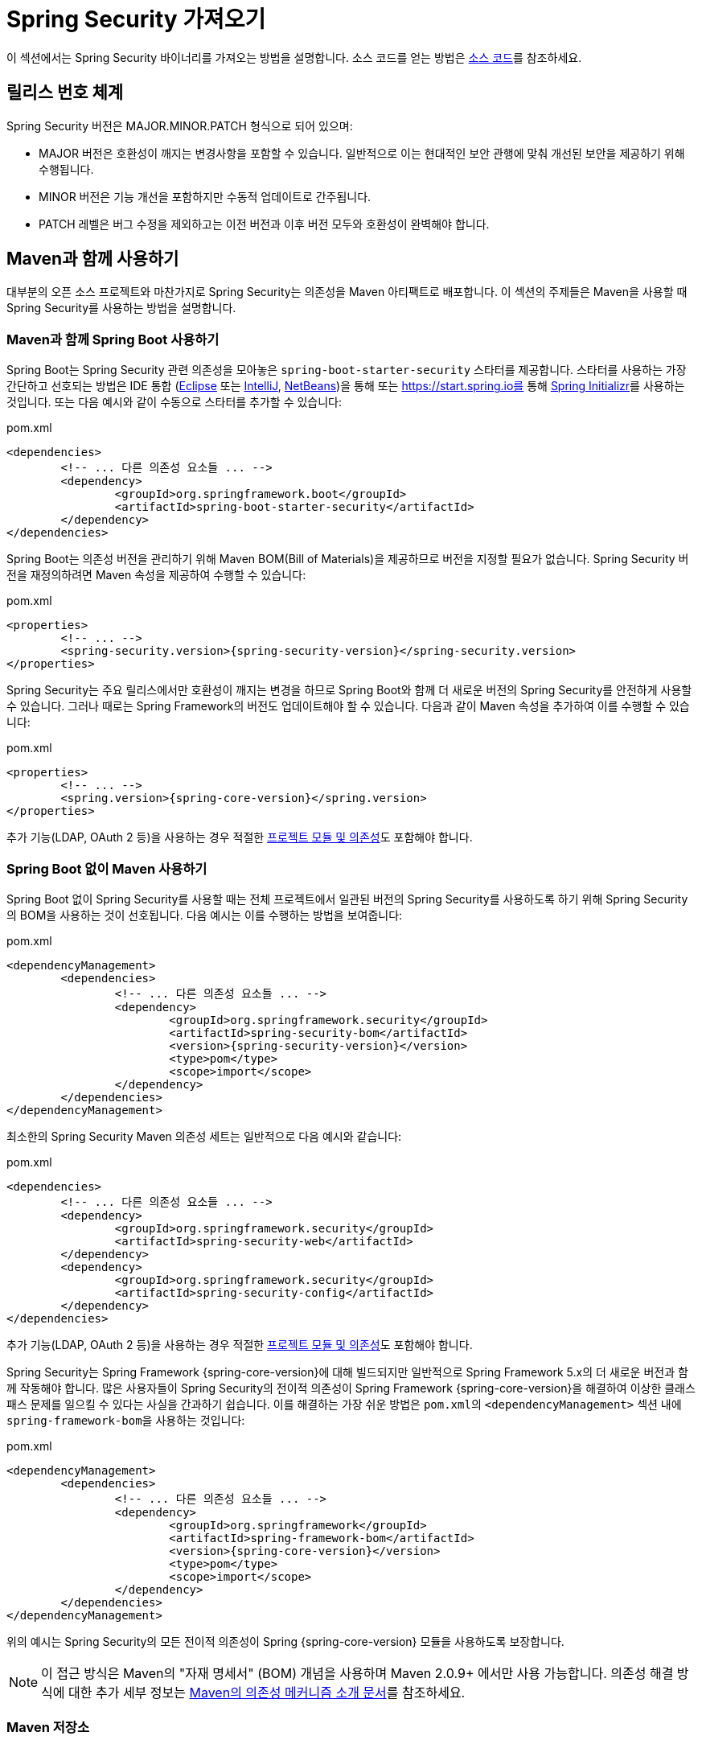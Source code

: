 [[getting]]
= Spring Security 가져오기

이 섹션에서는 Spring Security 바이너리를 가져오는 방법을 설명합니다.
소스 코드를 얻는 방법은 xref:community.adoc#community-source[소스 코드]를 참조하세요.

== 릴리스 번호 체계

Spring Security 버전은 MAJOR.MINOR.PATCH 형식으로 되어 있으며:

* MAJOR 버전은 호환성이 깨지는 변경사항을 포함할 수 있습니다.
일반적으로 이는 현대적인 보안 관행에 맞춰 개선된 보안을 제공하기 위해 수행됩니다.
* MINOR 버전은 기능 개선을 포함하지만 수동적 업데이트로 간주됩니다.
* PATCH 레벨은 버그 수정을 제외하고는 이전 버전과 이후 버전 모두와 호환성이 완벽해야 합니다.

[[maven]]
== Maven과 함께 사용하기

대부분의 오픈 소스 프로젝트와 마찬가지로 Spring Security는 의존성을 Maven 아티팩트로 배포합니다.
이 섹션의 주제들은 Maven을 사용할 때 Spring Security를 사용하는 방법을 설명합니다.

[[getting-maven-boot]]
=== Maven과 함께 Spring Boot 사용하기

Spring Boot는 Spring Security 관련 의존성을 모아놓은 `spring-boot-starter-security` 스타터를 제공합니다.
스타터를 사용하는 가장 간단하고 선호되는 방법은 IDE 통합 (https://joshlong.com/jl/blogPost/tech_tip_geting_started_with_spring_boot.html[Eclipse] 또는 https://www.jetbrains.com/help/idea/spring-boot.html#d1489567e2[IntelliJ], https://github.com/AlexFalappa/nb-springboot/wiki/Quick-Tour[NetBeans])을 통해 또는 https://start.spring.io를 통해 https://docs.spring.io/initializr/docs/current/reference/html/[Spring Initializr]를 사용하는 것입니다.
또는 다음 예시와 같이 수동으로 스타터를 추가할 수 있습니다:

.pom.xml
[source,xml,subs="verbatim,attributes"]
----
<dependencies>
	<!-- ... 다른 의존성 요소들 ... -->
	<dependency>
		<groupId>org.springframework.boot</groupId>
		<artifactId>spring-boot-starter-security</artifactId>
	</dependency>
</dependencies>
----

Spring Boot는 의존성 버전을 관리하기 위해 Maven BOM(Bill of Materials)을 제공하므로 버전을 지정할 필요가 없습니다.
Spring Security 버전을 재정의하려면 Maven 속성을 제공하여 수행할 수 있습니다:

.pom.xml
[source,xml,subs="verbatim,attributes"]
----
<properties>
	<!-- ... -->
	<spring-security.version>{spring-security-version}</spring-security.version>
</properties>
----

Spring Security는 주요 릴리스에서만 호환성이 깨지는 변경을 하므로 Spring Boot와 함께 더 새로운 버전의 Spring Security를 안전하게 사용할 수 있습니다.
그러나 때로는 Spring Framework의 버전도 업데이트해야 할 수 있습니다.
다음과 같이 Maven 속성을 추가하여 이를 수행할 수 있습니다:

.pom.xml
[source,xml,subs="verbatim,attributes"]
----
<properties>
	<!-- ... -->
	<spring.version>{spring-core-version}</spring.version>
</properties>
----

추가 기능(LDAP, OAuth 2 등)을 사용하는 경우 적절한 xref:modules.adoc#modules[프로젝트 모듈 및 의존성]도 포함해야 합니다.

[[getting-maven-no-boot]]
=== Spring Boot 없이 Maven 사용하기

Spring Boot 없이 Spring Security를 사용할 때는 전체 프로젝트에서 일관된 버전의 Spring Security를 사용하도록 하기 위해 Spring Security의 BOM을 사용하는 것이 선호됩니다. 다음 예시는 이를 수행하는 방법을 보여줍니다:

.pom.xml
[source,xml,ubs="verbatim,attributes"]
----
<dependencyManagement>
	<dependencies>
		<!-- ... 다른 의존성 요소들 ... -->
		<dependency>
			<groupId>org.springframework.security</groupId>
			<artifactId>spring-security-bom</artifactId>
			<version>{spring-security-version}</version>
			<type>pom</type>
			<scope>import</scope>
		</dependency>
	</dependencies>
</dependencyManagement>
----

최소한의 Spring Security Maven 의존성 세트는 일반적으로 다음 예시와 같습니다:

.pom.xml
[source,xml,subs="verbatim,attributes"]
----
<dependencies>
	<!-- ... 다른 의존성 요소들 ... -->
	<dependency>
		<groupId>org.springframework.security</groupId>
		<artifactId>spring-security-web</artifactId>
	</dependency>
	<dependency>
		<groupId>org.springframework.security</groupId>
		<artifactId>spring-security-config</artifactId>
	</dependency>
</dependencies>
----

추가 기능(LDAP, OAuth 2 등)을 사용하는 경우 적절한 xref:modules.adoc#modules[프로젝트 모듈 및 의존성]도 포함해야 합니다.

Spring Security는 Spring Framework {spring-core-version}에 대해 빌드되지만 일반적으로 Spring Framework 5.x의 더 새로운 버전과 함께 작동해야 합니다.
많은 사용자들이 Spring Security의 전이적 의존성이 Spring Framework {spring-core-version}을 해결하여 이상한 클래스패스 문제를 일으킬 수 있다는 사실을 간과하기 쉽습니다.
이를 해결하는 가장 쉬운 방법은 ``pom.xml``의 `<dependencyManagement>` 섹션 내에 ``spring-framework-bom``을 사용하는 것입니다:

.pom.xml
[source,xml,subs="verbatim,attributes"]
----
<dependencyManagement>
	<dependencies>
		<!-- ... 다른 의존성 요소들 ... -->
		<dependency>
			<groupId>org.springframework</groupId>
			<artifactId>spring-framework-bom</artifactId>
			<version>{spring-core-version}</version>
			<type>pom</type>
			<scope>import</scope>
		</dependency>
	</dependencies>
</dependencyManagement>
----

위의 예시는 Spring Security의 모든 전이적 의존성이 Spring {spring-core-version} 모듈을 사용하도록 보장합니다.

[NOTE]
====
이 접근 방식은 Maven의 "자재 명세서" (BOM) 개념을 사용하며 Maven 2.0.9+ 에서만 사용 가능합니다.
의존성 해결 방식에 대한 추가 세부 정보는 https://maven.apache.org/guides/introduction/introduction-to-dependency-mechanism.html[Maven의 의존성 메커니즘 소개 문서]를 참조하세요.
====

[[maven-repositories]]
=== Maven 저장소
모든 GA 릴리스(즉, .RELEASE로 끝나는 버전)는 Maven Central에 배포되므로 pom에 추가 Maven 저장소를 선언할 필요가 없습니다.

SNAPSHOT 버전을 사용하는 경우 Spring Snapshot 저장소가 정의되어 있는지 확인해야 합니다:

.pom.xml
[source,xml]
----
<repositories>
	<!-- ... 다른 저장소 요소들이 있을 수 있음 ... -->
	<repository>
		<id>spring-snapshot</id>
		<name>Spring Snapshot Repository</name>
		<url>https://repo.spring.io/snapshot</url>
	</repository>
</repositories>
----

마일스톤이나 릴리스 후보 버전을 사용하는 경우 다음 예시와 같이 Spring Milestone 저장소가 정의되어 있는지 확인해야 합니다:

.pom.xml
[source,xml]
----
<repositories>
	<!-- ... 다른 저장소 요소들이 있을 수 있음 ... -->
	<repository>
		<id>spring-milestone</id>
		<name>Spring Milestone Repository</name>
		<url>https://repo.spring.io/milestone</url>
	</repository>
</repositories>
----

[[getting-gradle]]
== Gradle

대부분의 오픈 소스 프로젝트와 마찬가지로 Spring Security는 의존성을 Maven 아티팩트로 배포하여 Gradle에 대한 완전한 지원을 가능하게 합니다.
다음 주제들은 Gradle을 사용할 때 Spring Security를 사용하는 방법을 설명합니다.

[[getting-gradle-boot]]
=== Gradle과 함께 Spring Boot 사용하기

Spring Boot는 Spring Security 관련 의존성을 모아놓은 `spring-boot-starter-security` 스타터를 제공합니다.
스타터를 사용하는 가장 간단하고 선호되는 방법은 IDE 통합 (https://joshlong.com/jl/blogPost/tech_tip_geting_started_with_spring_boot.html[Eclipse] 또는 https://www.jetbrains.com/help/idea/spring-boot.html#d1489567e2[IntelliJ], https://github.com/AlexFalappa/nb-springboot/wiki/Quick-Tour[NetBeans])을 통해 또는 link:[https://start.spring.io]를 통해 https://docs.spring.io/initializr/docs/current/reference/html/[Spring Initializr]를 사용하는 것입니다.

또는 수동으로 스타터를 추가할 수 있습니다:

.build.gradle
[source,groovy]
[subs="verbatim,attributes"]
----
dependencies {
	implementation "org.springframework.boot:spring-boot-starter-security"
}
----

Spring Boot는 의존성 버전을 관리하기 위해 Maven BOM을 제공하므로 버전을 지정할 필요가 없습니다.
Spring Security 버전을 재정의하려면 Gradle 속성을 제공하여 수행할 수 있습니다:

.build.gradle
[source,groovy]
[subs="verbatim,attributes"]
----
ext['spring-security.version']='{spring-security-version}'
----

Spring Security는 주요 릴리스에서만 호환성이 깨지는 변경을 하므로 Spring Boot와 함께 더 새로운 버전의 Spring Security를 안전하게 사용할 수 있습니다.
그러나 때로는 Spring Framework의 버전도 업데이트해야 할 수 있습니다.
다음과 같이 Gradle 속성을 추가하여 이를 수행할 수 있습니다:

.build.gradle
[source,groovy]
[subs="verbatim,attributes"]
----
ext['spring.version']='{spring-core-version}'
----

추가 기능(LDAP, OAuth 2 등)을 사용하는 경우 적절한 xref:modules.adoc#modules[프로젝트 모듈 및 의존성]도 포함해야 합니다.

=== Spring Boot 없이 Gradle 사용하기

Spring Boot 없이 Spring Security를 사용할 때는 전체 프로젝트에서 일관된 버전의 Spring Security를 사용하도록 하기 위해 Spring Security의 BOM을 사용하는 것이 선호됩니다.
https://github.com/spring-gradle-plugins/dependency-management-plugin[Dependency Management Plugin]을 사용하여 이를 수행할 수 있습니다:

.build.gradle
[source,groovy]
[subs="verbatim,attributes"]
----
plugins {
	id "io.spring.dependency-management" version "1.0.6.RELEASE"
}

dependencyManagement {
	imports {
		mavenBom 'org.springframework.security:spring-security-bom:{spring-security-version}'
	}
}
----

최소한의 Spring Security Maven 의존성 세트는 일반적으로 다음과 같습니다:

.build.gradle
[source,groovy]
[subs="verbatim,attributes"]
----
dependencies {
	implementation "org.springframework.security:spring-security-web"
	implementation "org.springframework.security:spring-security-config"
}
----

추가 기능(LDAP, OAuth 2 등)을 사용하는 경우 적절한 xref:modules.adoc#modules[프로젝트 모듈 및 의존성]도 포함해야 합니다.

Spring Security는 Spring Framework {spring-core-version}에 대해 빌드되지만 일반적으로 Spring Framework 5.x의 더 새로운 버전과 함께 작동해야 합니다.
많은 사용자들이 Spring Security의 전이적 의존성이 Spring Framework {spring-core-version}을 해결하여 이상한 클래스패스 문제를 일으킬 수 있다는 사실을 간과하기 쉽습니다.
이를 해결하는 가장 쉬운 방법은 ``build.gradle``의 `dependencyManagement` 섹션 내에 ``spring-framework-bom``을 사용하는 것입니다.
https://github.com/spring-gradle-plugins/dependency-management-plugin[Dependency Management Plugin]을 사용하여 이를 수행할 수 있습니다:

.build.gradle
[source,groovy]
[subs="verbatim,attributes"]
----
plugins {
	id "io.spring.dependency-management" version "1.0.6.RELEASE"
}

dependencyManagement {
	imports {
		mavenBom 'org.springframework:spring-framework-bom:{spring-core-version}'
	}
}
----

위의 예시는 Spring Security의 모든 전이적 의존성이 Spring {spring-core-version} 모듈을 사용하도록 보장합니다.

[[gradle-repositories]]
=== Gradle 저장소
모든 GA 릴리스(즉, .RELEASE로 끝나는 버전)는 Maven Central에 배포되므로 GA 릴리스의 경우 `mavenCentral()` 저장소를 사용하는 것으로 충분합니다. 다음 예시는 이를 수행하는 방법을 보여줍니다:

.build.gradle
[source,groovy]
----
repositories {
	mavenCentral()
}
----

SNAPSHOT 버전을 사용하는 경우 Spring Snapshot 저장소가 정의되어 있는지 확인해야 합니다:

.build.gradle
[source,groovy]
----
repositories {
	maven { url 'https://repo.spring.io/snapshot' }
}
----

마일스톤이나 릴리스 후보 버전을 사용하는 경우 Spring Milestone 저장소가 정의되어 있는지 확인해야 합니다:

.build.gradle
[source,groovy]
----
repositories {
	maven { url 'https://repo.spring.io/milestone' }
}
----